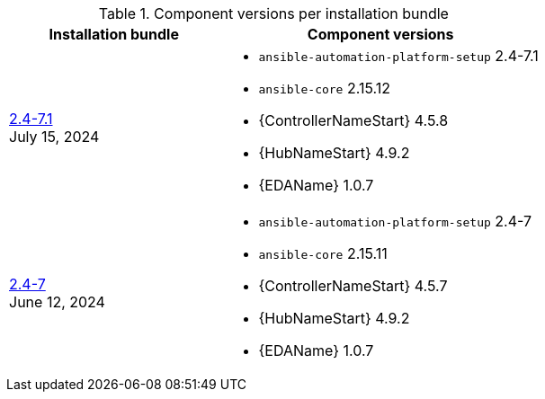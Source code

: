 // This table contains the component/package versions per bundle installer release 

.Component versions per installation bundle
//cols="a,a" formats the columns as AsciiDoc allowing for AsciiDoc syntax
[cols="2a,3a", options="header"]
|===
| Installation bundle | Component versions

| xref:installer-24-71[2.4-7.1] + 
July 15, 2024  | 
* `ansible-automation-platform-setup` 2.4-7.1
* `ansible-core` 2.15.12
* {ControllerNameStart} 4.5.8
* {HubNameStart} 4.9.2
* {EDAName} 1.0.7

| xref:installer-24-7[2.4-7] + 
June 12, 2024  | 
* `ansible-automation-platform-setup` 2.4-7
* `ansible-core` 2.15.11
* {ControllerNameStart} 4.5.7
* {HubNameStart} 4.9.2
* {EDAName} 1.0.7

|===